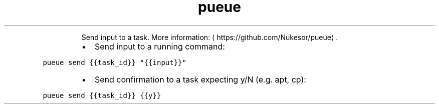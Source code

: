 .TH pueue send
.PP
.RS
Send input to a task.
More information: \[la]https://github.com/Nukesor/pueue\[ra]\&.
.RE
.RS
.IP \(bu 2
Send input to a running command:
.RE
.PP
\fB\fCpueue send {{task_id}} "{{input}}"\fR
.RS
.IP \(bu 2
Send confirmation to a task expecting y/N (e.g. apt, cp):
.RE
.PP
\fB\fCpueue send {{task_id}} {{y}}\fR
